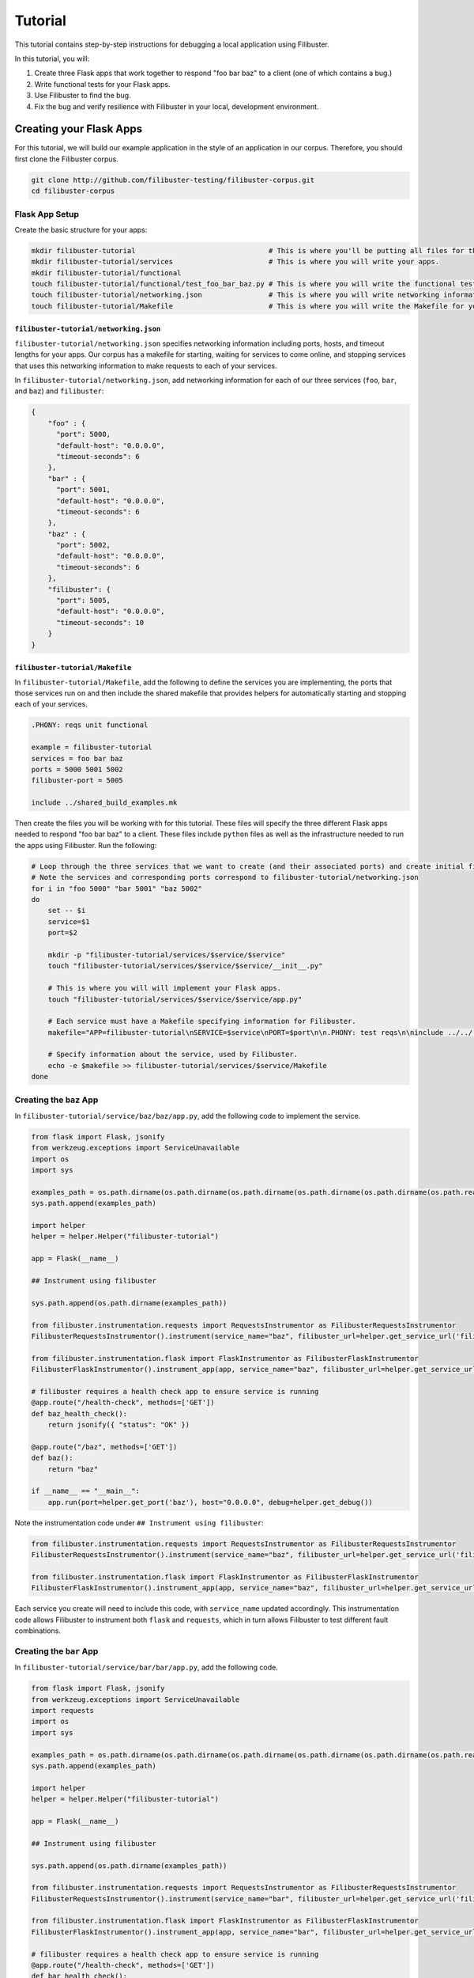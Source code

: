 Tutorial
========

This tutorial contains step-by-step instructions for debugging a local application using Filibuster.

In this tutorial, you will:

1. Create three Flask apps that work together to respond "foo bar baz" to a client (one of which contains a bug.)
2. Write functional tests for your Flask apps.
3. Use Filibuster to find the bug.
4. Fix the bug and verify resilience with Filibuster in your local, development environment.

Creating your Flask Apps
------------------------

For this tutorial, we will build our example application in the style of an application in our corpus.  Therefore,
you should first clone the Filibuster corpus.

.. code-block:: shell

    git clone http://github.com/filibuster-testing/filibuster-corpus.git
    cd filibuster-corpus

Flask App Setup
~~~~~~~~~~~~~~~

Create the basic structure for your apps:

.. code-block:: shell

    mkdir filibuster-tutorial                                # This is where you'll be putting all files for this tutorial.
    mkdir filibuster-tutorial/services                       # This is where you will write your apps.
    mkdir filibuster-tutorial/functional
    touch filibuster-tutorial/functional/test_foo_bar_baz.py # This is where you will write the functional test for your apps.
    touch filibuster-tutorial/networking.json                # This is where you will write networking information for your apps.
    touch filibuster-tutorial/Makefile                       # This is where you will write the Makefile for your apps.

``filibuster-tutorial/networking.json``
^^^^^^^^^^^^^^^^^^^^^^^^^^^^^^^^^^^^^^^

``filibuster-tutorial/networking.json`` specifies networking information including ports, hosts, and timeout
lengths for your apps.  Our corpus has a makefile for starting, waiting for services to come online, and stopping
services that uses this networking information to make requests to each of your services.

In ``filibuster-tutorial/networking.json``, add networking
information for each of our three services (``foo``, ``bar``, and ``baz``) and ``filibuster``:

.. code-block:: javascript

    {
        "foo" : {
          "port": 5000,
          "default-host": "0.0.0.0",
          "timeout-seconds": 6
        },
        "bar" : {
          "port": 5001,
          "default-host": "0.0.0.0",
          "timeout-seconds": 6
        },
        "baz" : {
          "port": 5002,
          "default-host": "0.0.0.0",
          "timeout-seconds": 6
        },
        "filibuster": {
          "port": 5005,
          "default-host": "0.0.0.0",
          "timeout-seconds": 10
        }
    }

``filibuster-tutorial/Makefile``
^^^^^^^^^^^^^^^^^^^^^^^^^^^^^^^^

In ``filibuster-tutorial/Makefile``, add the following to define the services you are implementing, the ports that those
services run on and then include the shared makefile that provides helpers for automatically starting and stopping each
of your services.

.. code-block:: make

    .PHONY: reqs unit functional

    example = filibuster-tutorial
    services = foo bar baz
    ports = 5000 5001 5002
    filibuster-port = 5005

    include ../shared_build_examples.mk

Then create the files you will be working with for this tutorial. These files will specify the three different Flask apps needed
to respond "foo bar baz" to a client. These files include ``python`` files as well as the infrastructure needed to run the apps 
using Filibuster. Run the following:

.. code-block:: shell

    # Loop through the three services that we want to create (and their associated ports) and create initial file structure.
    # Note the services and corresponding ports correspond to filibuster-tutorial/networking.json
    for i in "foo 5000" "bar 5001" "baz 5002"
    do
        set -- $i
        service=$1
        port=$2

        mkdir -p "filibuster-tutorial/services/$service/$service"
        touch "filibuster-tutorial/services/$service/$service/__init__.py"

        # This is where you will will implement your Flask apps.
        touch "filibuster-tutorial/services/$service/$service/app.py"

        # Each service must have a Makefile specifying information for Filibuster.
        makefile="APP=filibuster-tutorial\nSERVICE=$service\nPORT=$port\n\n.PHONY: test reqs\n\ninclude ../../../shared_build_services.mk"

        # Specify information about the service, used by Filibuster.
        echo -e $makefile >> filibuster-tutorial/services/$service/Makefile
    done

Creating the ``baz`` App
~~~~~~~~~~~~~~~~~~~~~~~~~~~~~~~~~

In ``filibuster-tutorial/service/baz/baz/app.py``, add the following code to implement the service.

.. code-block:: python

    from flask import Flask, jsonify
    from werkzeug.exceptions import ServiceUnavailable
    import os
    import sys

    examples_path = os.path.dirname(os.path.dirname(os.path.dirname(os.path.dirname(os.path.dirname(os.path.realpath(__file__))))))
    sys.path.append(examples_path)

    import helper
    helper = helper.Helper("filibuster-tutorial")

    app = Flask(__name__)

    ## Instrument using filibuster

    sys.path.append(os.path.dirname(examples_path))

    from filibuster.instrumentation.requests import RequestsInstrumentor as FilibusterRequestsInstrumentor
    FilibusterRequestsInstrumentor().instrument(service_name="baz", filibuster_url=helper.get_service_url('filibuster'))

    from filibuster.instrumentation.flask import FlaskInstrumentor as FilibusterFlaskInstrumentor
    FilibusterFlaskInstrumentor().instrument_app(app, service_name="baz", filibuster_url=helper.get_service_url('filibuster'))

    # filibuster requires a health check app to ensure service is running
    @app.route("/health-check", methods=['GET'])
    def baz_health_check():
        return jsonify({ "status": "OK" })

    @app.route("/baz", methods=['GET'])
    def baz():
        return "baz"

    if __name__ == "__main__":
        app.run(port=helper.get_port('baz'), host="0.0.0.0", debug=helper.get_debug())


Note the instrumentation code under ``## Instrument using filibuster``:

.. code-block:: python 

    from filibuster.instrumentation.requests import RequestsInstrumentor as FilibusterRequestsInstrumentor
    FilibusterRequestsInstrumentor().instrument(service_name="baz", filibuster_url=helper.get_service_url('filibuster'))

    from filibuster.instrumentation.flask import FlaskInstrumentor as FilibusterFlaskInstrumentor
    FilibusterFlaskInstrumentor().instrument_app(app, service_name="baz", filibuster_url=helper.get_service_url('filibuster'))

Each service you create will need to include this code, with ``service_name`` updated accordingly. This instrumentation 
code allows Filibuster to instrument both ``flask`` and ``requests``, which in turn allows Filibuster to test
different fault combinations.

Creating the ``bar`` App
~~~~~~~~~~~~~~~~~~~~~~~~~~~~~~~~~

In ``filibuster-tutorial/service/bar/bar/app.py``, add the following code.

.. code-block:: python

    from flask import Flask, jsonify
    from werkzeug.exceptions import ServiceUnavailable
    import requests
    import os
    import sys

    examples_path = os.path.dirname(os.path.dirname(os.path.dirname(os.path.dirname(os.path.dirname(os.path.realpath(__file__))))))
    sys.path.append(examples_path)

    import helper
    helper = helper.Helper("filibuster-tutorial")

    app = Flask(__name__)

    ## Instrument using filibuster

    sys.path.append(os.path.dirname(examples_path))

    from filibuster.instrumentation.requests import RequestsInstrumentor as FilibusterRequestsInstrumentor
    FilibusterRequestsInstrumentor().instrument(service_name="bar", filibuster_url=helper.get_service_url('filibuster'))

    from filibuster.instrumentation.flask import FlaskInstrumentor as FilibusterFlaskInstrumentor
    FilibusterFlaskInstrumentor().instrument_app(app, service_name="bar", filibuster_url=helper.get_service_url('filibuster'))

    # filibuster requires a health check app to ensure service is running
    @app.route("/health-check", methods=['GET'])
    def bar_health_check():
        return jsonify({ "status": "OK" })

    @app.route("/bar/baz", methods=['GET'])
    def bar():
        try:
            response = requests.get("{}/baz".format(helper.get_service_url('baz')), timeout=helper.get_timeout('baz'))
        except requests.exceptions.ConnectionError:
            raise ServiceUnavailable("The baz service is unavailable.")
        except requests.exceptions.Timeout:
            raise ServiceUnavailable("The baz service timed out.")

        if response.status_code != 200:
            raise ServiceUnavailable("The baz service is malfunctioning.")

        return "bar " + response.text

    if __name__ == "__main__":
        app.run(port=helper.get_port('bar'), host="0.0.0.0", debug=helper.get_debug())


Creating the ``foo`` App
~~~~~~~~~~~~~~~~~~~~~~~~~~~~~~~~~

In ``filibuster-tutorial/service/foo/foo/app.py``, add the following code.

.. code-block:: python

    from flask import Flask, jsonify
    from werkzeug.exceptions import ServiceUnavailable
    import requests
    import os
    import sys

    examples_path = os.path.dirname(os.path.dirname(os.path.dirname(os.path.dirname(os.path.dirname(os.path.realpath(__file__))))))
    sys.path.append(examples_path)

    import helper
    helper = helper.Helper("filibuster-tutorial")

    app = Flask(__name__)

    ## Instrument using filibuster

    sys.path.append(os.path.dirname(examples_path))

    from filibuster.instrumentation.requests import RequestsInstrumentor as FilibusterRequestsInstrumentor
    FilibusterRequestsInstrumentor().instrument(service_name="foo", filibuster_url=helper.get_service_url('filibuster'))

    from filibuster.instrumentation.flask import FlaskInstrumentor as FilibusterFlaskInstrumentor
    FilibusterFlaskInstrumentor().instrument_app(app, service_name="foo", filibuster_url=helper.get_service_url('filibuster'))

    # filibuster requires a health check app to ensure service is running
    @app.route("/health-check", methods=['GET'])
    def foo_health_check():
        return jsonify({ "status": "OK" })

    @app.route("/foo/bar/baz", methods=['GET'])
    def foo():
        try:
            response = requests.get("{}/bar/baz".format(helper.get_service_url('bar')), timeout=helper.get_timeout('bar'))
        except requests.exceptions.Timeout:
            raise ServiceUnavailable("The bar service timed out.")

        if response.status_code != 200:
            raise ServiceUnavailable("The bar service is malfunctioning.")

        return "foo " + response.text

    if __name__ == "__main__":
        app.run(port=helper.get_port('foo'), host="0.0.0.0", debug=helper.get_debug())

Functional Testing
------------------

Now that your Flask apps are created, write a functional test. This test will ensure that our three apps work 
together to return "foo bar baz" to a client. In ``filibuster-tutorial/functional/test_foo_bar_baz.py``, add 
the following code.

.. code-block:: python

    #!/usr/bin/env python

    import requests
    import os
    import sys

    examples_path = os.path.dirname(os.path.dirname(os.path.dirname(os.path.realpath(__file__))))
    sys.path.append(examples_path)

    import helper
    helper = helper.Helper("filibuster-tutorial")

    # Note that tests should be prefixed with test_functional for filibuster compatibility
    def test_functional_foo_bar_baz():
        response = requests.get("{}/foo/bar/baz".format(helper.get_service_url('foo')), timeout=helper.get_timeout('foo'))
        assert response.status_code == 200 and response.text == "foo bar baz"

    if __name__ == "__main__":
        test_functional_foo_bar_baz()


Now, let's verify that the functional test passes.  First, let's start the required services.

.. code-block:: shell

    cd filibuster-tutorial
    make local-start

Now, run the functional test.

.. code-block:: shell

    chmod 755 functionaal/test_foo_bar_baz.py
    ./functional/test_foo_bar_baz.py

At this point, your test should pass.  If it doesn't, please make sure your services were implemented correctly as
described above, and that you have started the services using the ``local-start`` make target.

Finding the Bug
~~~~~~~~~~~~~~~

Let's use Filibuster to identify bugs using fault injection.  First, we can use Filibuster to identify bugs using a
default set of faults for the application.  We can do that using the Filibuster CLI tool.

Since Filibuster is currently under active development, there isn't a pip package available yet.
First, install the Filibuster python implementation from source:

.. code-block:: shell

    git clone http://github.com/filibuster-testing/filibuster
    cd filibuster
    make install

Next, provide the Filibuster CLI tool with the path to the functional test.  If we don't specify what faults to inject,
Filibuster will use test default set of common faults.

.. code-block:: shell

    filibuster --functional-test ./functional/test_foo_bar_baz.py

We should see output like the following:

.. code-block:: shell

     * Serving Flask app "filibuster.server" (lazy loading)
     * Environment: production
       WARNING: Do not use the development server in a production environment.
       Use a production WSGI server instead.
     * Debug mode: off
     * Running on all addresses.
       WARNING: This is a development server. Do not use it in a production deployment.
     * Running on http://100.68.79.169:5005/ (Press CTRL+C to quit)
    127.0.0.1 - - [27/Sep/2021 10:35:05] "GET /health-check HTTP/1.1" 200 -
    [FILIBUSTER] [NOTICE]: Running test ./functional/test_foo_bar_baz.py
    [FILIBUSTER] [INFO]: Running initial non-failing execution (test 1) ./functional/test_foo_bar_baz.py
    127.0.0.1 - - [27/Sep/2021 10:35:05] "GET /filibuster/new-test-execution/foo HTTP/1.1" 200 -
    127.0.0.1 - - [27/Sep/2021 10:35:05] "PUT /filibuster/create HTTP/1.1" 200 -
    127.0.0.1 - - [27/Sep/2021 10:35:05] "POST /filibuster/update HTTP/1.1" 200 -
    127.0.0.1 - - [27/Sep/2021 10:35:05] "GET /filibuster/new-test-execution/bar HTTP/1.1" 200 -
    127.0.0.1 - - [27/Sep/2021 10:35:05] "PUT /filibuster/create HTTP/1.1" 200 -
    127.0.0.1 - - [27/Sep/2021 10:35:05] "POST /filibuster/update HTTP/1.1" 200 -
    127.0.0.1 - - [27/Sep/2021 10:35:05] "POST /filibuster/update HTTP/1.1" 200 -
    127.0.0.1 - - [27/Sep/2021 10:35:05] "POST /filibuster/update HTTP/1.1" 200 -
    [FILIBUSTER] [INFO]: [DONE] Running initial non-failing execution (test 1)
    [FILIBUSTER] [INFO]: Running test 2
    [FILIBUSTER] [INFO]: Total tests pruned so far: 0
    [FILIBUSTER] [INFO]: Total tests remaining: 9
    [FILIBUSTER] [INFO]:
    [FILIBUSTER] [INFO]: =====================================================================================
    [FILIBUSTER] [INFO]: Test number: 2
    [FILIBUSTER] [INFO]:
    [FILIBUSTER] [INFO]: gen_id: 0
    [FILIBUSTER] [INFO]:   module: requests
    [FILIBUSTER] [INFO]:   method: get
    [FILIBUSTER] [INFO]:   args: ['5001/bar/baz']
    [FILIBUSTER] [INFO]:   kwargs: {}
    [FILIBUSTER] [INFO]:   vclock: {'foo': 1}
    [FILIBUSTER] [INFO]:   origin_vclock: {}
    [FILIBUSTER] [INFO]:   execution_index: [["b13f73ac8ced79cb093a638972923de1", 1]]
    [FILIBUSTER] [INFO]:
    [FILIBUSTER] [INFO]: gen_id: 1
    [FILIBUSTER] [INFO]:   module: requests
    [FILIBUSTER] [INFO]:   method: get
    [FILIBUSTER] [INFO]:   args: ['5002/baz']
    [FILIBUSTER] [INFO]:   kwargs: {}
    [FILIBUSTER] [INFO]:   vclock: {'foo': 1, 'bar': 1}
    [FILIBUSTER] [INFO]:   origin_vclock: {'foo': 1}
    [FILIBUSTER] [INFO]:   execution_index: [["b13f73ac8ced79cb093a638972923de1", 1], ["e654c4b77587b601e5a5767a82a27f45", 1]]
    [FILIBUSTER] [INFO]: * Failed with metadata: [('return_value', {'status_code': '503'})]
    [FILIBUSTER] [INFO]:
    [FILIBUSTER] [INFO]:
    [FILIBUSTER] [INFO]: Failures for this execution:
    [FILIBUSTER] [INFO]: [["b13f73ac8ced79cb093a638972923de1", 1], ["e654c4b77587b601e5a5767a82a27f45", 1]]: [('return_value', {'status_code': '503'})]
    [FILIBUSTER] [INFO]: =====================================================================================
    127.0.0.1 - - [27/Sep/2021 10:35:05] "GET /filibuster/new-test-execution/foo HTTP/1.1" 200 -
    127.0.0.1 - - [27/Sep/2021 10:35:05] "PUT /filibuster/create HTTP/1.1" 200 -
    127.0.0.1 - - [27/Sep/2021 10:35:05] "POST /filibuster/update HTTP/1.1" 200 -
    127.0.0.1 - - [27/Sep/2021 10:35:05] "GET /filibuster/new-test-execution/bar HTTP/1.1" 200 -
    127.0.0.1 - - [27/Sep/2021 10:35:05] "PUT /filibuster/create HTTP/1.1" 200 -
    127.0.0.1 - - [27/Sep/2021 10:35:05] "POST /filibuster/update HTTP/1.1" 200 -
    127.0.0.1 - - [27/Sep/2021 10:35:05] "POST /filibuster/update HTTP/1.1" 200 -
    Traceback (most recent call last):
      File "/private/tmp/filibuster-corpus/filibuster-tutorial/./functional/test_foo_bar_baz.py", line 19, in <module>
        test_functional_foo_bar_baz()
      File "/private/tmp/filibuster-corpus/filibuster-tutorial/./functional/test_foo_bar_baz.py", line 16, in test_functional_foo_bar_baz
        assert response.status_code == 200 and response.text == "foo bar baz"
    AssertionError
    [FILIBUSTER] [FAIL]: Test failed; counterexample file written: counterexample.json

What we see here is an assertion failure: the status code and text do not match when a fault was injected.  We can see
from further back in the output the precise fault that was injected.

.. code-block:: shell

    [FILIBUSTER] [INFO]: gen_id: 1
    [FILIBUSTER] [INFO]:   module: requests
    [FILIBUSTER] [INFO]:   method: get
    [FILIBUSTER] [INFO]:   args: ['5002/baz']
    [FILIBUSTER] [INFO]:   kwargs: {}
    [FILIBUSTER] [INFO]:   vclock: {'foo': 1, 'bar': 1}
    [FILIBUSTER] [INFO]:   origin_vclock: {'foo': 1}
    [FILIBUSTER] [INFO]:   execution_index: [["b13f73ac8ced79cb093a638972923de1", 1], ["e654c4b77587b601e5a5767a82a27f45", 1]]
    [FILIBUSTER] [INFO]: * Failed with metadata: [('return_value', {'status_code': '503'})]

Here, we see that the request from ``bar`` to ``baz`` was failed with a 503 Service Unavailable response.  This response caused the entire request to no longer return a 200 OK containing "foo bar baz".

If we want to re-run that precise test, we can using the counterexample that Filibuster provided.

.. code-block:: shell

    filibuster --functional-test ./functional/test_foo_bar_baz.py --counterexample-file counterexample.json

Updating our Functional Test
~~~~~~~~~~~~~~~~~~~~~~~~~~~~

In order to keep testing, we need to update our assertions in our test to reflect the behavior we expect under failure.

Instead of only ensuring that our three apps successfully return "foo bar baz" to a client, we also want to allow the
request to ``foo`` to fail gracefully.  To ensure the request fails only when it should, we should use the
``filibuster.assertions`` module. ``filibuster.assertions``'s ``was_fault_injected()`` tells us whether:

* a fault has been injected, meaning ``response.status_code`` should be a failure status code
* or not, meaning ``response.status_code`` should be ``200`` and "foo bar baz" should be returned

Adjust ``filibuster-tutorial/functional/test_foo_bar_baz.py`` to incorporate ``filibuster.assertions``'s ``was_fault_injected()`` so that it matches the following:

.. code-block:: python

    #!/usr/bin/env python

    import requests
    import os
    import sys

    from filibuster.assertions import was_fault_injected

    examples_path = os.path.dirname(os.path.dirname(os.path.dirname(os.path.realpath(__file__))))
    sys.path.append(examples_path)

    import helper
    helper = helper.Helper("filibuster-tutorial")

    # Note that tests should be prefixed with test_functional for filibuster compatibility
    def test_functional_foo_bar_baz():
        response = requests.get("{}/foo/bar/baz".format(helper.get_service_url('foo')), timeout=helper.get_timeout('foo'))
        if response.status_code == 200:
            assert (not was_fault_injected()) and response.text == "foo bar baz"
        else:
            assert was_fault_injected() and response.status_code in [503, 404]

    if __name__ == "__main__":
        test_functional_foo_bar_baz()

Filibuster's assertions module also provides a more granular assertion: ``was_fault_injected_on(service_name)`` that can
be used to write more precise assertions.

Let's re-run the counterexample; with our updated assertion, the test should now pass!

.. code-block:: shell

    filibuster --functional-test ./functional/test_foo_bar_baz.py --counterexample-file counterexample.json

Now, we can run Filibuster again and test for the whole default set of failures as well.

.. code-block:: shell

    filibuster --functional-test ./functional/test_foo_bar_baz.py

After 10 tests, we run into another failure.

.. code-block:: shell

    [FILIBUSTER] [INFO]: Running test 11
    [FILIBUSTER] [INFO]: Total tests pruned so far: 1
    [FILIBUSTER] [INFO]: Total tests remaining: 0
    [FILIBUSTER] [INFO]:
    [FILIBUSTER] [INFO]: =====================================================================================
    [FILIBUSTER] [INFO]: Test number: 11
    [FILIBUSTER] [INFO]:
    [FILIBUSTER] [INFO]: gen_id: 0
    [FILIBUSTER] [INFO]:   module: requests
    [FILIBUSTER] [INFO]:   method: get
    [FILIBUSTER] [INFO]:   args: ['5001/bar/baz']
    [FILIBUSTER] [INFO]:   kwargs: {}
    [FILIBUSTER] [INFO]:   vclock: {'foo': 1}
    [FILIBUSTER] [INFO]:   origin_vclock: {}
    [FILIBUSTER] [INFO]:   execution_index: [["b13f73ac8ced79cb093a638972923de1", 1]]
    [FILIBUSTER] [INFO]: * Failed with exception: {'name': 'requests.exceptions.ConnectionError', 'metadata': {}}
    [FILIBUSTER] [INFO]:
    [FILIBUSTER] [INFO]:
    [FILIBUSTER] [INFO]: Failures for this execution:
    [FILIBUSTER] [INFO]: [["b13f73ac8ced79cb093a638972923de1", 1]]: {'name': 'requests.exceptions.ConnectionError', 'metadata': {}}
    [FILIBUSTER] [INFO]: =====================================================================================
    127.0.0.1 - - [27/Sep/2021 10:55:54] "GET /filibuster/new-test-execution/foo HTTP/1.1" 200 -
    127.0.0.1 - - [27/Sep/2021 10:55:54] "PUT /filibuster/create HTTP/1.1" 200 -
    127.0.0.1 - - [27/Sep/2021 10:55:54] "POST /filibuster/update HTTP/1.1" 200 -
    127.0.0.1 - - [27/Sep/2021 10:55:54] "GET /fault-injected HTTP/1.1" 200 -
    Traceback (most recent call last):
      File "/private/tmp/filibuster-corpus/filibuster-tutorial/./functional/test_foo_bar_baz.py", line 24, in <module>
        test_functional_foo_bar_baz()
      File "/private/tmp/filibuster-corpus/filibuster-tutorial/./functional/test_foo_bar_baz.py", line 21, in test_functional_foo_bar_baz
        assert was_fault_injected() and response.status_code in [503, 404]
    AssertionError
    [FILIBUSTER] [FAIL]: Test failed; counterexample file written: counterexample.json

Again, we have another counterexample file.  If we look at the precise fault that was injected, we can see that the
request between ``foo`` and ``bar`` was failed with a ConnectionError exception.  Since the ``foo`` service does not
have an exception handler for this fault, the service returns a 500 Internal Server Error: we do not expect this response
in our functional test.

Instead of altering our functional test to allow for a 500 Internal Server Error, we want the service to return a 503
Service Unavailable if one of the dependencies is down.  Therefore, we will modify the implementation of the ``foo``
service to handle this failure.

.. code-block:: python

    except requests.exceptions.ConnectionError:
        raise ServiceUnavailable("The bar service is unavailable.")

We can verify our fix using counterexample replay.

.. code-block:: shell

    filibuster --functional-test ./functional/test_foo_bar_baz.py --counterexample-file counterexample.json

Finally, we can run Filibuster again and test for the whole default set of failures as well.

.. code-block:: shell

    filibuster --functional-test ./functional/test_foo_bar_baz.py

At this point, everything passes!

Computing Coverage
~~~~~~~~~~~~~~~~~~

From here, you can use Filibuster to compute coverage.  Coverage files are not available until the services are shutdown,
so we must shut the services down.  Then, we can use the Filibuster tool to generate coverage, which will be rendered as
html in the ``htmlcov`` directory.

.. code-block:: shell

    make local-stop
    filibuster-coverage

You can see that, even though we only wrote a test that exercised the failure-free path of the ``foo`` service,
Filibuster automatically generated the necessary tests to cover the failure scenarios.  This coverage is aggregated
across all generated Filibuster tests and for all services.

.. image:: /_static/images/tutorial-coverage.png

Targeting Precise Errors
------------------------

Up to now, we have been using Filibuster with a default set of faults.  However, what if your application generates
a failure that is not included in the default set?  To do that, we can use the Filibuster analysis tool to generate
a custom list of faults and failures to inject.

To do this, we run the following command.

.. code-block:: shell

    filibuster-analysis --services-directory services --output-file analysis.json

This command will invoke the Filibuster static analysis tool.  The analysis tool will look in the directory ``services``
for the implementation of each service and output an ``analysis.json`` file that can be provided to Filibuster for
more targeted fault injection.

You should see output like the following:

.. code-block:: shell

    [FILIBUSTER] [INFO]: About to analyze directory: services
    [FILIBUSTER] [INFO]: * found service implementation: services/foo
    [FILIBUSTER] [INFO]: * found service implementation: services/baz
    [FILIBUSTER] [INFO]: * found service implementation: services/bar
    [FILIBUSTER] [INFO]:
    [FILIBUSTER] [INFO]: Found services: ['foo', 'baz', 'bar']
    [FILIBUSTER] [INFO]:
    [FILIBUSTER] [INFO]: Analyzing service foo at directory services/foo
    [FILIBUSTER] [INFO]: * starting analysis of Python file: services/foo/foo/__init__.py
    [FILIBUSTER] [INFO]: * identified HTTP error: {'return_value': {'status_code': '500'}}
    [FILIBUSTER] [INFO]: * starting analysis of Python file: services/foo/foo/app.py
    [FILIBUSTER] [INFO]: * identified HTTP error: {'return_value': {'status_code': '503'}}
    [FILIBUSTER] [INFO]:
    [FILIBUSTER] [INFO]: Analyzing service baz at directory services/baz
    [FILIBUSTER] [INFO]: * starting analysis of Python file: services/baz/baz/__init__.py
    [FILIBUSTER] [INFO]: * identified HTTP error: {'return_value': {'status_code': '500'}}
    [FILIBUSTER] [INFO]: * starting analysis of Python file: services/baz/baz/app.py
    [FILIBUSTER] [INFO]:
    [FILIBUSTER] [INFO]: Analyzing service bar at directory services/bar
    [FILIBUSTER] [INFO]: * starting analysis of Python file: services/bar/bar/__init__.py
    [FILIBUSTER] [INFO]: * identified HTTP error: {'return_value': {'status_code': '500'}}
    [FILIBUSTER] [INFO]: * starting analysis of Python file: services/bar/bar/app.py
    [FILIBUSTER] [INFO]: * identified HTTP error: {'return_value': {'status_code': '503'}}
    [FILIBUSTER] [INFO]:
    [FILIBUSTER] [INFO]: Writing output file: analysis.json
    [FILIBUSTER] [INFO]: Done.

From here, you can provide the analysis file directly to the Filibuster tool.

.. code-block:: shell

    filibuster --functional-test ./functional/test_foo_bar_baz.py --analysis-file analysis.json